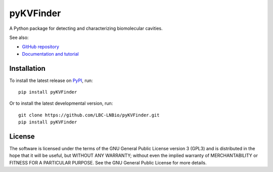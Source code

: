 ##########
pyKVFinder
##########

.. image:: https://img.shields.io/pypi/v/pyKVFinder
    :target: https://pypi.org/project/pyKVFinder/

.. image:: https://img.shields.io/pypi/pyversions/pyKVFinder
    :target: https://pypi.org/project/pyKVFinder/

.. image:: https://img.shields.io/pypi/dm/pyKVFinder
    :target: https://pypi.org/project/pyKVFinder/

.. image:: https://img.shields.io/github/actions/workflow/status/LBC-LNBio/pyKVFinder/unit-testing.yml?label=unit-testing
    :target: https://github.com/LBC-LNBio/pyKVFinder/actions/workflows/unit-testing.yml

.. image:: https://img.shields.io/github/actions/workflow/status/LBC-LNBio/pyKVFinder/integration-testing.yml?label=integration-testing
    :target: https://github.com/LBC-LNBio/pyKVFinder/actions/workflows/integration-testing.yml

.. image:: https://img.shields.io/github/actions/workflow/status/jvsguerra/pyKVFinder/publish-release.yml?label=build
    :target: https://github.com/LBC-LNBio/pyKVFinder/actions/workflows/publish-release.yml

A Python package for detecting and characterizing biomolecular cavities.

See also:

* `GitHub repository <https://github.com/LBC-LNBio/pyKVFinder/>`_
* `Documentation and tutorial <https://lbc-lnbio.github.io/pyKVFinder/>`_

************
Installation
************

To install the latest release on `PyPI <https://pypi.org/project/pyKVFinder>`_, 
run:

::

  pip install pyKVFinder

Or to install the latest developmental version, run:

::

  git clone https://github.com/LBC-LNBio/pyKVFinder.git
  pip install pyKVFinder

*******
License
*******

The software is licensed under the terms of the GNU General Public License version 3 (GPL3) and is distributed in the hope that it will be useful, but WITHOUT ANY WARRANTY; without even the implied warranty of MERCHANTABILITY or FITNESS FOR A PARTICULAR PURPOSE. See the GNU General Public License for more details.
